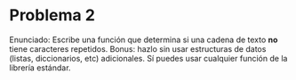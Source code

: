 * Problema 2
Enunciado:
Escribe una función que determina si una cadena de texto *no* tiene caracteres
repetidos. Bonus: hazlo sin usar estructuras de datos (listas, diccionarios,
etc) adicionales. Sí puedes usar cualquier función de la librería estándar.

